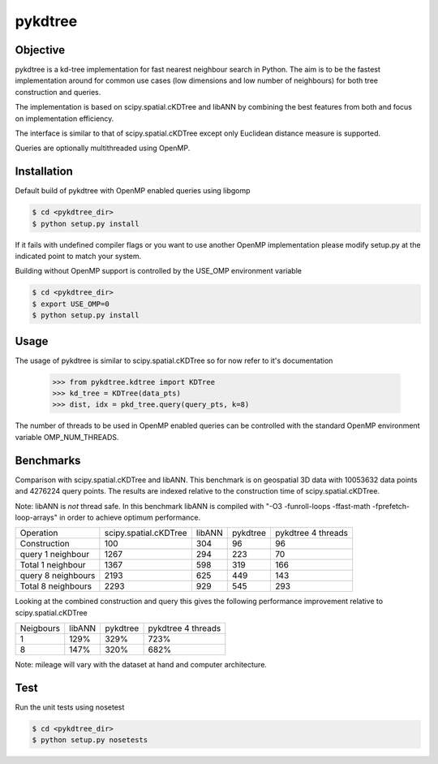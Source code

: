 ========
pykdtree
========

Objective
---------
pykdtree is a kd-tree implementation for fast nearest neighbour search in Python.
The aim is to be the fastest implementation around for common use cases (low dimensions and low number of neighbours) for both tree construction and queries.

The implementation is based on scipy.spatial.cKDTree and libANN by combining the best features from both and focus on implementation efficiency.

The interface is similar to that of scipy.spatial.cKDTree except only Euclidean distance measure is supported.

Queries are optionally multithreaded using OpenMP.

Installation
------------
Default build of pykdtree with OpenMP enabled queries using libgomp

.. code-block:: bash

    $ cd <pykdtree_dir>
    $ python setup.py install

If it fails with undefined compiler flags or you want to use another OpenMP implementation please modify setup.py at the indicated point to match your system.

Building without OpenMP support is controlled by the USE_OMP environment variable

.. code-block:: bash

    $ cd <pykdtree_dir>
    $ export USE_OMP=0
    $ python setup.py install

Usage
-----
The usage of pykdtree is similar to scipy.spatial.cKDTree so for now refer to it's documentation

    >>> from pykdtree.kdtree import KDTree
    >>> kd_tree = KDTree(data_pts)
    >>> dist, idx = pkd_tree.query(query_pts, k=8)
    
The number of threads to be used in OpenMP enabled queries can be controlled with the standard OpenMP environment variable OMP_NUM_THREADS.

Benchmarks
----------
Comparison with scipy.spatial.cKDTree and libANN. This benchmark is on geospatial 3D data with 10053632 data points and 4276224 query points. The results are indexed relative to the construction time of scipy.spatial.cKDTree.

Note: libANN is *not* thread safe. In this benchmark libANN is compiled with "-O3 -funroll-loops -ffast-math -fprefetch-loop-arrays" in order to achieve optimum performance.

==================  =====================  ======  ========  ==================
Operation           scipy.spatial.cKDTree  libANN  pykdtree  pykdtree 4 threads
------------------  ---------------------  ------  --------  ------------------

Construction                          100     304        96                  96

query 1 neighbour                    1267     294       223                  70

Total 1 neighbour                    1367     598       319                 166

query 8 neighbours                   2193     625       449                 143

Total 8 neighbours                   2293     929       545                 293  
==================  =====================  ======  ========  ==================

Looking at the combined construction and query this gives the following performance improvement relative to scipy.spatial.cKDTree

=========  ======  ========  ==================
Neigbours  libANN  pykdtree  pykdtree 4 threads
---------  ------  --------  ------------------
1            129%      329%                723%                  

8            147%      320%                682%         
=========  ======  ========  ==================

Note: mileage will vary with the dataset at hand and computer architecture. 

Test
----
Run the unit tests using nosetest

.. code-block:: bash

    $ cd <pykdtree_dir>
    $ python setup.py nosetests

